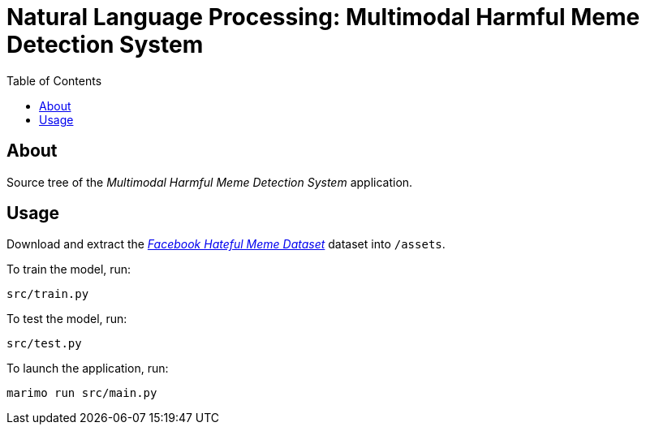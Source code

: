 = Natural Language Processing: Multimodal Harmful Meme Detection System
:dataset: https://www.kaggle.com/datasets/parthplc/facebook-hateful-meme-dataset
:toc:

== About

Source tree of the _Multimodal Harmful Meme Detection System_ application.

== Usage

Download and extract the link:{dataset}[_Facebook Hateful Meme Dataset_] dataset
into `/assets`.

To train the model, run:

[,bash]
----
src/train.py
----

To test the model, run:

[,bash]
----
src/test.py
----

To launch the application, run:

[,bash]
----
marimo run src/main.py
----
